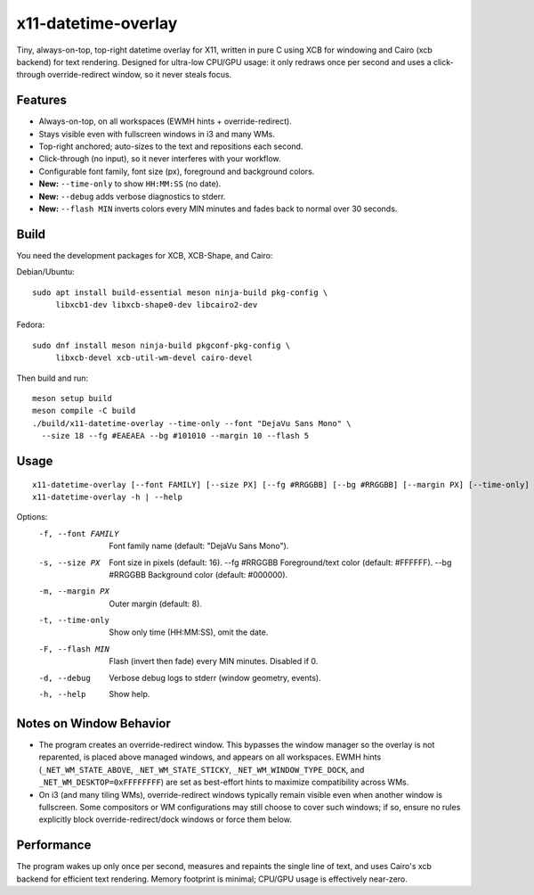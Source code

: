 x11-datetime-overlay
====================

Tiny, always-on-top, top-right datetime overlay for X11, written in pure C
using XCB for windowing and Cairo (xcb backend) for text rendering. Designed
for ultra-low CPU/GPU usage: it only redraws once per second and uses a
click-through override-redirect window, so it never steals focus.

Features
--------
- Always-on-top, on all workspaces (EWMH hints + override-redirect).
- Stays visible even with fullscreen windows in i3 and many WMs.
- Top-right anchored; auto-sizes to the text and repositions each second.
- Click-through (no input), so it never interferes with your workflow.
- Configurable font family, font size (px), foreground and background colors.
- **New:** ``--time-only`` to show ``HH:MM:SS`` (no date).
- **New:** ``--debug`` adds verbose diagnostics to stderr.
- **New:** ``--flash MIN`` inverts colors every MIN minutes and fades back
  to normal over 30 seconds.

Build
-----
You need the development packages for XCB, XCB-Shape, and Cairo:

Debian/Ubuntu::

  sudo apt install build-essential meson ninja-build pkg-config \
       libxcb1-dev libxcb-shape0-dev libcairo2-dev

Fedora::

  sudo dnf install meson ninja-build pkgconf-pkg-config \
       libxcb-devel xcb-util-wm-devel cairo-devel

Then build and run::

  meson setup build
  meson compile -C build
  ./build/x11-datetime-overlay --time-only --font "DejaVu Sans Mono" \
    --size 18 --fg #EAEAEA --bg #101010 --margin 10 --flash 5

Usage
-----
::

  x11-datetime-overlay [--font FAMILY] [--size PX] [--fg #RRGGBB] [--bg #RRGGBB] [--margin PX] [--time-only] [--flash MIN] [--debug]
  x11-datetime-overlay -h | --help

Options:
  -f, --font FAMILY     Font family name (default: "DejaVu Sans Mono").
  -s, --size PX         Font size in pixels (default: 16).
      --fg  #RRGGBB     Foreground/text color (default: #FFFFFF).
      --bg  #RRGGBB     Background color (default: #000000).
  -m, --margin PX       Outer margin (default: 8).
  -t, --time-only       Show only time (HH:MM:SS), omit the date.
  -F, --flash MIN       Flash (invert then fade) every MIN minutes. Disabled if 0.
  -d, --debug           Verbose debug logs to stderr (window geometry, events).
  -h, --help            Show help.

Notes on Window Behavior
------------------------
- The program creates an override-redirect window. This bypasses the window
  manager so the overlay is not reparented, is placed above managed windows,
  and appears on all workspaces. EWMH hints (``_NET_WM_STATE_ABOVE``,
  ``_NET_WM_STATE_STICKY``, ``_NET_WM_WINDOW_TYPE_DOCK``, and
  ``_NET_WM_DESKTOP=0xFFFFFFFF``) are set as best-effort hints to maximize
  compatibility across WMs.

- On i3 (and many tiling WMs), override-redirect windows typically remain
  visible even when another window is fullscreen. Some compositors or WM
  configurations may still choose to cover such windows; if so, ensure no
  rules explicitly block override-redirect/dock windows or force them below.

Performance
-----------
The program wakes up only once per second, measures and repaints the single
line of text, and uses Cairo's xcb backend for efficient text rendering.
Memory footprint is minimal; CPU/GPU usage is effectively near-zero.
